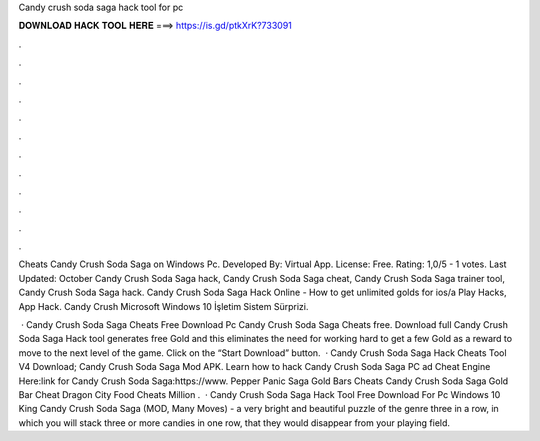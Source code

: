 Candy crush soda saga hack tool for pc



𝐃𝐎𝐖𝐍𝐋𝐎𝐀𝐃 𝐇𝐀𝐂𝐊 𝐓𝐎𝐎𝐋 𝐇𝐄𝐑𝐄 ===> https://is.gd/ptkXrK?733091



.



.



.



.



.



.



.



.



.



.



.



.

Cheats Candy Crush Soda Saga on Windows Pc. Developed By: Virtual App. License: Free. Rating: 1,0/5 - 1 votes. Last Updated: October  Candy Crush Soda Saga hack, Candy Crush Soda Saga cheat, Candy Crush Soda Saga trainer tool, Candy Crush Soda Saga hack. Candy Crush Soda Saga Hack Online - How to get unlimited golds for ios/a Play Hacks, App Hack. Candy Crush Microsoft Windows 10 İşletim Sistem Sürprizi.

 · Candy Crush Soda Saga Cheats Free Download Pc Candy Crush Soda Saga Cheats free. Download full Candy Crush Soda Saga Hack tool generates free Gold and this eliminates the need for working hard to get a few Gold as a reward to move to the next level of the game. Click on the “Start Download” button.  · Candy Crush Soda Saga Hack Cheats Tool V4 Download; Candy Crush Soda Saga Mod APK. Learn how to hack Candy Crush Soda Saga PC ad Cheat Engine Here:link for Candy Crush Soda Saga:https://www. Pepper Panic Saga Gold Bars Cheats Candy Crush Soda Saga Gold Bar Cheat Dragon City Food Cheats Million .  · Candy Crush Soda Saga Hack Tool Free Download For Pc Windows 10 King Candy Crush Soda Saga (MOD, Many Moves) - a very bright and beautiful puzzle of the genre three in a row, in which you will stack three or more candies in one row, that they would disappear from your playing field.

